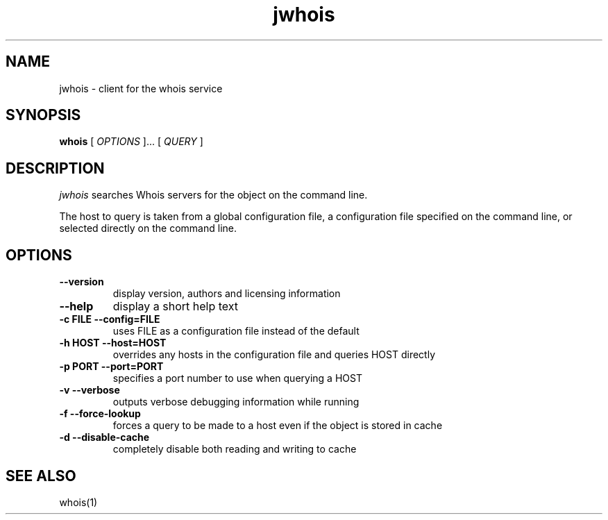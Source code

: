 .PU
.TH jwhois 1 local
.SH NAME
jwhois \- client for the whois service
.SH SYNOPSIS
.ll +8
.B whois
.RB
[
.I "OPTIONS"
]...
[
.I "QUERY"
]
.ll -8
.SH DESCRIPTION
.I jwhois
searches Whois servers for the object on the command line.

The host to query is taken from a global configuration file,
a configuration file specified on the command line, or selected
directly on the command line.

.SH OPTIONS
.TP
.B \--version
display version, authors and licensing information
.TP
.B \--help
display a short help text
.TP
.B \-c FILE --config=FILE
uses FILE as a configuration file instead of the default
.TP
.B \-h HOST --host=HOST
overrides any hosts in the configuration file and queries HOST directly
.TP
.B \-p PORT --port=PORT
specifies a port number to use when querying a HOST
.TP
.B \-v --verbose
outputs verbose debugging information while running
.TP
.B \-f --force-lookup
forces a query to be made to a host even if the object is stored in cache
.TP
.B \-d --disable-cache
completely disable both reading and writing to cache
.ll -8
.SH "SEE ALSO"
whois(1)
